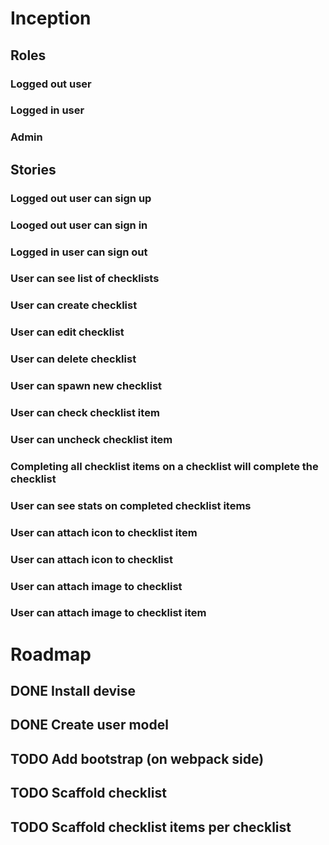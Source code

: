 * Inception
** Roles
*** Logged out user
*** Logged in user
*** Admin
** Stories
*** Logged out user can sign up
*** Looged out user can sign in
*** Logged in user can sign out
*** User can see list of checklists
*** User can create checklist
*** User can edit checklist
*** User can delete checklist
*** User can spawn new checklist
*** User can check checklist item
*** User can uncheck checklist item
*** Completing all checklist items on a checklist will complete the checklist
*** User can see stats on completed checklist items
*** User can attach icon to checklist item
*** User can attach icon to checklist
*** User can attach image to checklist
*** User can attach image to checklist item
* Roadmap
** DONE Install devise
   CLOSED: [2017-06-19 Mon 21:06]
** DONE Create user model
   CLOSED: [2017-06-19 Mon 21:10]
** TODO Add bootstrap (on webpack side)
** TODO Scaffold checklist
** TODO Scaffold checklist items per checklist
